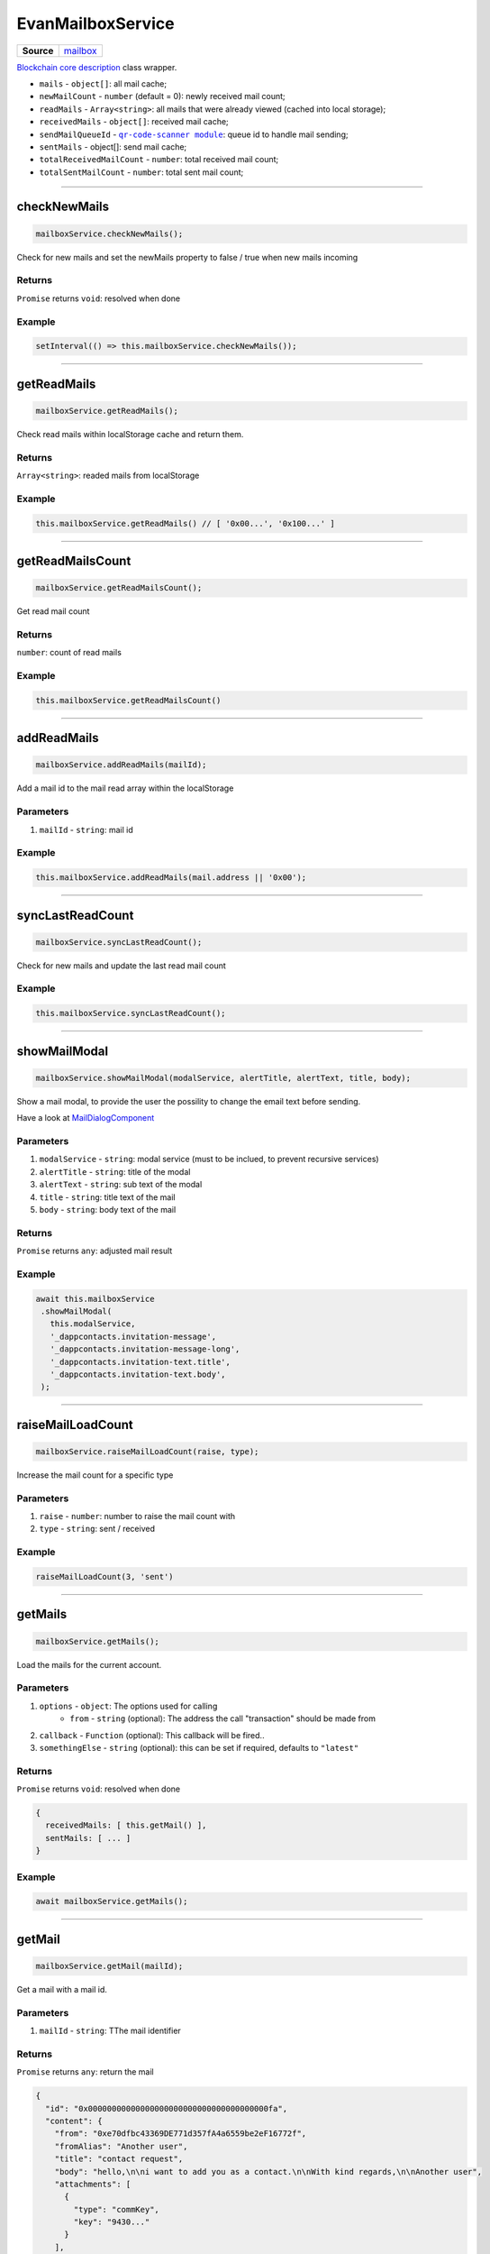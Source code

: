 ==================
EvanMailboxService
==================

.. list-table:: 
   :widths: auto
   :stub-columns: 1

   * - Source
     - `mailbox <https://github.com/evannetwork/ui-angular-core/blob/develop/src/services/bcc/mailbox.ts>`__

`Blockchain core description <https://github.com/evannetwork/api-blockchain-core/blob/develop/docs/blockchain/description.rst>`_ class wrapper.

- ``mails`` - ``object[]``: all mail cache;
- ``newMailCount`` - ``number`` (default = 0): newly received mail count;
- ``readMails`` - ``Array<string>``: all mails that were already viewed (cached into local storage);
- ``receivedMails`` - ``object[]``: received mail cache;
- ``sendMailQueueId`` - |source queueId|_: queue id to handle mail sending;
- ``sentMails`` - object[]: send mail cache;
- ``totalReceivedMailCount`` - ``number``: total received mail count;
- ``totalSentMailCount`` - ``number``: total sent mail count;

.. |source queueId| replace:: ``qr-code-scanner module``
.. _source queueId: /angular-core/services/bcc/queue-utilities.html#queueid




--------------------------------------------------------------------------------

.. _document_checkNewMails:

checkNewMails
================================================================================

.. code-block:: typescript

  mailboxService.checkNewMails();

Check for new mails and set the newMails property to false / true when new mails incoming

-------
Returns
-------

``Promise`` returns ``void``: resolved when done

-------
Example
-------

.. code-block:: typescript

  setInterval(() => this.mailboxService.checkNewMails());




--------------------------------------------------------------------------------

getReadMails
================================================================================

.. code-block:: typescript

  mailboxService.getReadMails();

Check read mails within localStorage cache and return them.

-------
Returns
-------

``Array<string>``: readed mails from localStorage

-------
Example
-------

.. code-block:: typescript

  this.mailboxService.getReadMails() // [ '0x00...', '0x100...' ]

--------------------------------------------------------------------------------

getReadMailsCount
================================================================================

.. code-block:: typescript

  mailboxService.getReadMailsCount();

Get read mail count

-------
Returns
-------

``number``: count of read mails

-------
Example
-------

.. code-block:: typescript

  this.mailboxService.getReadMailsCount()




--------------------------------------------------------------------------------

.. _document_addReadMails:

addReadMails
================================================================================

.. code-block:: typescript

  mailboxService.addReadMails(mailId);

Add a mail id to the mail read array within the localStorage

----------
Parameters
----------

#. ``mailId`` - ``string``: mail id

-------
Example
-------

.. code-block:: typescript

  this.mailboxService.addReadMails(mail.address || '0x00');





--------------------------------------------------------------------------------

.. _document_syncLastReadCount:

syncLastReadCount
================================================================================

.. code-block:: typescript

  mailboxService.syncLastReadCount();

Check for new mails and update the last read mail count


-------
Example
-------

.. code-block:: typescript

  this.mailboxService.syncLastReadCount();

--------------------------------------------------------------------------------

.. _document_showMailModal:

showMailModal
================================================================================

.. code-block:: typescript

  mailboxService.showMailModal(modalService, alertTitle, alertText, title, body);

Show a mail modal, to provide the user the possility to change the email text before sending.

Have a look at `MailDialogComponent <../components/mail-dialog.html>`_

----------
Parameters
----------

#. ``modalService`` - ``string``: modal service (must to be inclued, to prevent recursive services)
#. ``alertTitle`` - ``string``: title of the modal
#. ``alertText`` - ``string``: sub text of the modal
#. ``title`` - ``string``: title text of the mail
#. ``body`` - ``string``: body text of the mail

-------
Returns
-------

``Promise`` returns ``any``: adjusted mail result

-------
Example
-------

.. code-block:: typescript

 await this.mailboxService
  .showMailModal(
    this.modalService,
    '_dappcontacts.invitation-message',
    '_dappcontacts.invitation-message-long',
    '_dappcontacts.invitation-text.title',
    '_dappcontacts.invitation-text.body',
  );




--------------------------------------------------------------------------------

.. _document_raiseMailLoadCount:

raiseMailLoadCount
================================================================================

.. code-block:: typescript

  mailboxService.raiseMailLoadCount(raise, type);

Increase the mail count for a specific type

----------
Parameters
----------

#. ``raise`` - ``number``: number to raise the mail count with
#. ``type`` - ``string``: sent / received

-------
Example
-------

.. code-block:: typescript

  raiseMailLoadCount(3, 'sent')




--------------------------------------------------------------------------------

.. _document_getMails:

getMails
================================================================================

.. code-block:: typescript

  mailboxService.getMails();

Load the mails for the current account.

----------
Parameters
----------

#. ``options`` - ``object``: The options used for calling
    * ``from`` - ``string`` (optional): The address the call "transaction" should be made from
#. ``callback`` - ``Function`` (optional): This callback will be fired..
#. ``somethingElse`` - ``string`` (optional): this can be set if required, defaults to ``"latest"``

-------
Returns
-------

``Promise`` returns ``void``: resolved when done

.. code-block:: typescript

  {
    receivedMails: [ this.getMail() ],
    sentMails: [ ... ]
  }

-------
Example
-------

.. code-block:: typescript

  await mailboxService.getMails();




--------------------------------------------------------------------------------

.. _document_getMail:

getMail
================================================================================

.. code-block:: typescript

  mailboxService.getMail(mailId);

Get a mail with a mail id.

----------
Parameters
----------

#. ``mailId`` - ``string``: TThe mail identifier

-------
Returns
-------

``Promise`` returns ``any``: return the mail

.. code-block:: typescript

  {
    "id": "0x00000000000000000000000000000000000000fa",
    "content": {
      "from": "0xe70dfbc43369DE771d357fA4a6559be2eF16772f",
      "fromAlias": "Another user",
      "title": "contact request",
      "body": "hello,\n\ni want to add you as a contact.\n\nWith kind regards,\n\nAnother user",
      "attachments": [
        {
          "type": "commKey",
          "key": "9430..."
        }
      ],
      "sent": 1526626132635,
      "to": "0xCCC..."
    },
    "cryptoInfo": {
      "originator": "0xd926...",
      "keyLength": 256,
      "algorithm": "aes-256-cbc"
    }
  }

-------
Example
-------

.. code-block:: typescript

  const mail = this.mailboxService.getMail('0x00')




--------------------------------------------------------------------------------

.. _document_sendMail:

sendMail
================================================================================

.. code-block:: typescript

  mailboxService.sendMail(mail, from, to);

Send an mail, using the queue.

----------
Parameters
----------

#. ``mail`` - ``string``: mail object
#. ``from`` - ``string``: account id from
#. ``to`` - ``string``: to account id

-------
Returns
-------

``Promise`` returns ``void``: resolved when done

-------
Example
-------

.. code-block:: typescript

  this.mailboxService.sendMail({
    content: {
      sent: new Date().getTime(),
      from: this.myAccountId,
      to: this.mail.content.from,
      title: this.mail.content.title,
      body: this.answer,
    }
  }, '0x000', '0x001')


--------------------------------------------------------------------------------

.. _document_sendAnswer:

sendAnswer
================================================================================

.. code-block:: typescript

  mailboxService.sendAnswer(mail, from, to);

Send an mail answer, using the queue.

----------
Parameters
----------

#. ``mail`` - ``string``: mail object
#. ``from`` - ``string``: account id from
#. ``to`` - ``string``: to account id

-------
Returns
-------

``Promise`` returns ``void``: resolved when done

-------
Example
-------

.. code-block:: typescript

  this.mailboxService.sendAnswer({
    parentId: this.mailId,
    content: {
      sent: new Date().getTime(),
      from: this.myAccountId,
      to: this.mail.content.from,
      title: this.mail.content.title,
      body: this.answer,
    }
  }, '0x000', '0x001')